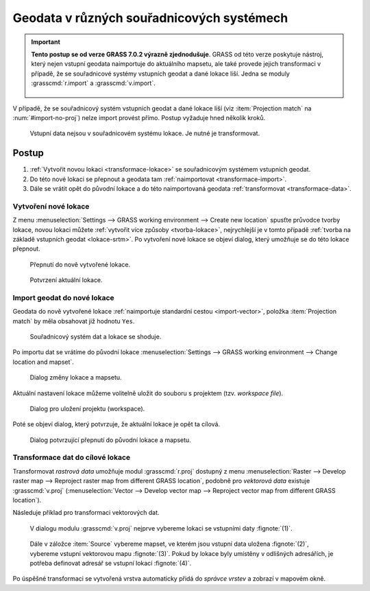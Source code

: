 .. index::
   pair: geodata; transformace
   single: souřadnicové systémy
   single: r.proj
   single: v.proj

.. _transformace:

Geodata v různých souřadnicových systémech
------------------------------------------

.. important:: **Tento postup se od verze GRASS 7.0.2 výrazně
   zjednodušuje**. GRASS od této verze poskytuje nástroj, který
   nejen vstupní geodata naimportuje do aktuálního mapsetu, ale také
   provede jejich transformaci v případě, že se souřadnicové systémy
   vstupních geodat a dané lokace liší. Jedna se moduly
   :grasscmd:`r.import` a :grasscmd:`v.import`.

   .. figure:: images/v-import-0.png
               :class: middle
              
   .. figure:: images/v-import-1.png
               :class: middle
              
V případě, že se souřadnicový systém vstupních geodat a dané lokace
liší (viz :item:`Projection match` na :num:`#import-no-proj`)
nelze import provést přímo. Postup vyžaduje hned několik kroků.

.. _import-no-proj:

.. figure:: images/import-no-proj.png
   
   Vstupní data nejsou v souřadnicovém systému lokace. Je nutné je
   transformovat.

Postup
======
   
#. :ref:`Vytvořit novou lokaci <transformace-lokace>` se souřadnicovým
   systémem vstupních geodat.
#. Do této nové lokaci se přepnout a geodata tam :ref:`naimportovat
   <transformace-import>`.
#. Dále se vrátit opět do původní lokace a do této naimportovaná
   geodata :ref:`transformovat <transformace-data>`.

.. _transformace-lokace:
   
Vytvoření nové lokace
^^^^^^^^^^^^^^^^^^^^^

Z menu :menuselection:`Settings --> GRASS working environment -->
Create new location` spusťte průvodce tvorby lokace, novou lokaci
můžete :ref:`vytvořit více způsoby <tvorba-lokace>`, nejrychlejší je v
tomto případě :ref:`tvorba na základě vstupních geodat
<lokace-srtm>`. Po vytvoření nové lokace se objeví dialog, který
umožňuje se do této lokace přepnout.

.. figure:: images/new-loc-switch.png
            :class: small
           
	    Přepnutí do nově vytvořené lokace.

.. figure:: images/new-loc-switch-confirm.png
            :class: small

	    Potvrzení aktuální lokace.
	    
.. _transformace-import:
                    
Import geodat do nové lokace
^^^^^^^^^^^^^^^^^^^^^^^^^^^^

Geodata do nově vytvořené lokace :ref:`naimportuje standardní cestou
<import-vector>`, položka :item:`Projection match` by měla obsahovat
již hodnotu ``Yes``.

.. figure:: images/import-osm.png

   Souřadnicový systém dat a lokace se shoduje.

.. _loc-switch:
            
Po importu dat se vrátíme do původní lokace :menuselection:`Settings
--> GRASS working environment --> Change location and mapset`.

.. figure:: images/change-loc-map.png
            :class: small

	    Dialog změny lokace a mapsetu.

Aktuální nastavení lokace můžeme volitelně uložit do souboru s
projektem (tzv. *workspace file*).

.. figure:: images/loc-switch-save.png
            :class: small

	    Dialog pro uložení projektu (workspace).

Poté se objeví dialog, který potvrzuje, že aktuální lokace je opět ta
cílová.

.. figure:: images/loc-switch-back.png
            :class: small

	    Dialog potvrzující přepnutí do původní lokace a mapsetu.

.. _transformace-data:
                    
Transformace dat do cílové lokace
^^^^^^^^^^^^^^^^^^^^^^^^^^^^^^^^^

Transformovat *rastrová data* umožňuje modul :grasscmd:`r.proj`
dostupný z menu :menuselection:`Raster --> Develop raster map -->
Reproject raster map from different GRASS location`, podobně pro
*vektorová data* existuje :grasscmd:`v.proj` (:menuselection:`Vector
--> Develop vector map --> Reproject vector map from different GRASS
location`).

Následuje příklad pro transformaci vektorových dat.

.. figure:: images/v-proj-0.png
   
            V dialogu modulu :grasscmd:`v.proj` nejprve vybereme
            lokaci se vstupními daty :fignote:`(1)`.

.. figure:: images/v-proj-1.png

            Dále v záložce :item:`Source` vybereme mapset, ve kterém
            jsou vstupní data uložena :fignote:`(2)`, vybereme vstupní
            vektorovou mapu :fignote:`(3)`. Pokud by lokace byly
            umístěny v odlišných adresářích, je potřeba definovat
            adresář se vstupní lokací :fignote:`(4)`.

.. raw:: latex

   \clearpage

.. figure:: images/v-proj-2.png
	    :scale-latex: 50

            Případně můžeme v záložce :item:`Target` zvolit název pro
            výstupní mapu :fignote:`(5)`. Transformaci spustíme
            :fignote:`(6)`.

Po úspěšné transformaci se vytvořená vrstva automaticky přidá do
*správce vrstev* a zobrazí v mapovém okně.

.. figure:: images/proj-result.png
            :class: large
	    :scale-latex: 80

            Výsledek transformace dat do aktuální lokace a mapsetu.
